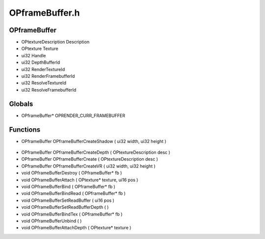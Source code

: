 OPframeBuffer.h
=========

OPframeBuffer
----------------
- OPtextureDescription Description
- OPtexture Texture
- ui32 Handle
- ui32 DepthBufferId
- ui32 RenderTextureId
- ui32 RenderFramebufferId
- ui32 ResolveTextureId
- ui32 ResolveFramebufferId
Globals
----------------
- OPframeBuffer* OPRENDER_CURR_FRAMEBUFFER

.. epigraph::
	.. raw:: html

		_____ _ _ _<br />/ ____| | | | | |<br />| | __| | ___ | |__ __ _| |___<br />| | |_ | |/ _ \| '_ \ / _` | / __|<br />| |__| | | (_) | |_) | (_| | \__ \<br />\_____|_|\___/|_.__/ \__,_|_|___/<br />

Functions
----------------
- OPframeBuffer OPframeBufferCreateShadow ( ui32 width, ui32 height )

.. epigraph::
	.. raw:: html

		______ _ _<br />____| | | (_)<br />|__ _ _ _ __ ___| |_ _ ___ _ __ ___<br />__| | | | '_ \ / __| __| |/ _ \| '_ \/ __|<br />| | |_| | | | | (__| |_| | (_) | | | \__ \<br />\__,_|_| |_|\___|\__|_|\___/|_| |_|___/<br />

- OPframeBuffer OPframeBufferCreateDepth ( OPtextureDescription desc )
- OPframeBuffer OPframeBufferCreate ( OPtextureDescription desc )
- OPframeBuffer OPframeBufferCreateVR ( ui32 width, ui32 height )
- void OPframeBufferDestroy ( OPframeBuffer* fb )
- void OPframeBufferAttach ( OPtexture* texture, ui16 pos )
- void OPframeBufferBind ( OPframeBuffer* fb )
- void OPframeBufferBindRead ( OPframeBuffer* fb )
- void OPframeBufferSetReadBuffer ( ui16 pos )
- void OPframeBufferSetReadBufferDepth (  )
- void OPframeBufferBindTex ( OPframeBuffer* fb )
- void OPframeBufferUnbind (  )
- void OPframeBufferAttachDepth ( OPtexture* texture )